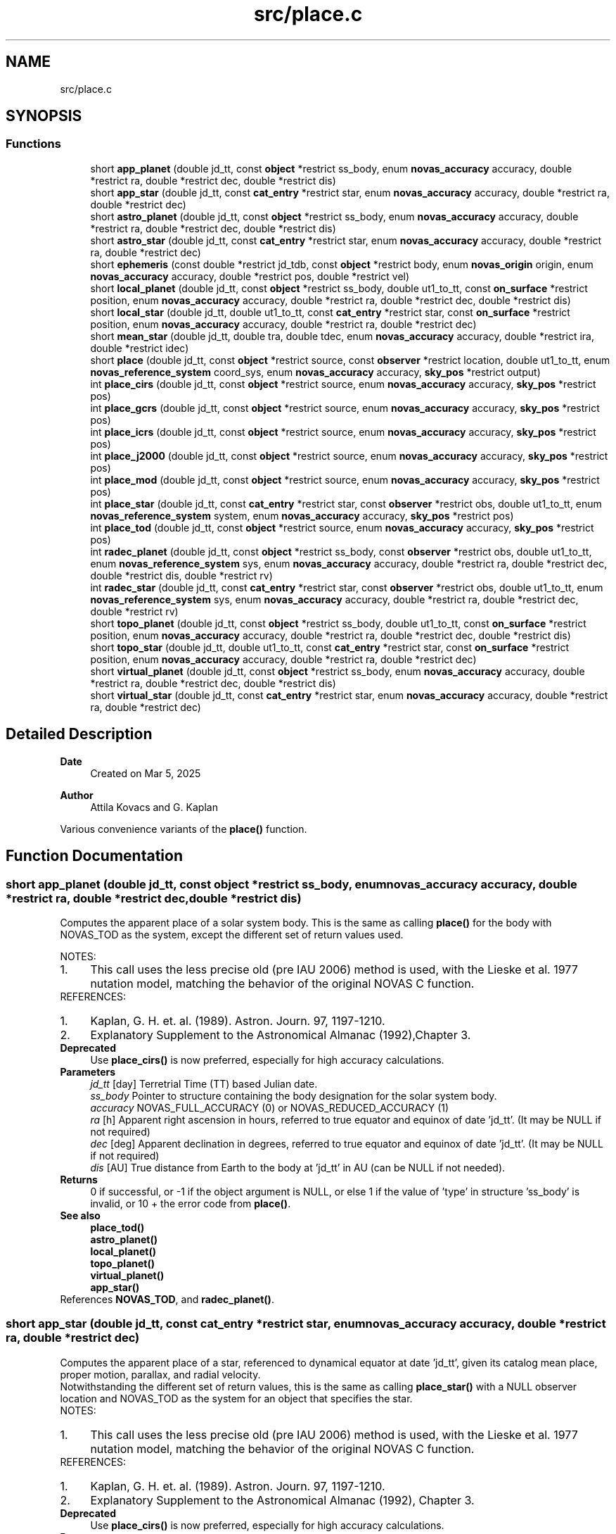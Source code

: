 .TH "src/place.c" 3 "Version v1.3" "SuperNOVAS" \" -*- nroff -*-
.ad l
.nh
.SH NAME
src/place.c
.SH SYNOPSIS
.br
.PP
.SS "Functions"

.in +1c
.ti -1c
.RI "short \fBapp_planet\fP (double jd_tt, const \fBobject\fP *restrict ss_body, enum \fBnovas_accuracy\fP accuracy, double *restrict ra, double *restrict dec, double *restrict dis)"
.br
.ti -1c
.RI "short \fBapp_star\fP (double jd_tt, const \fBcat_entry\fP *restrict star, enum \fBnovas_accuracy\fP accuracy, double *restrict ra, double *restrict dec)"
.br
.ti -1c
.RI "short \fBastro_planet\fP (double jd_tt, const \fBobject\fP *restrict ss_body, enum \fBnovas_accuracy\fP accuracy, double *restrict ra, double *restrict dec, double *restrict dis)"
.br
.ti -1c
.RI "short \fBastro_star\fP (double jd_tt, const \fBcat_entry\fP *restrict star, enum \fBnovas_accuracy\fP accuracy, double *restrict ra, double *restrict dec)"
.br
.ti -1c
.RI "short \fBephemeris\fP (const double *restrict jd_tdb, const \fBobject\fP *restrict body, enum \fBnovas_origin\fP origin, enum \fBnovas_accuracy\fP accuracy, double *restrict pos, double *restrict vel)"
.br
.ti -1c
.RI "short \fBlocal_planet\fP (double jd_tt, const \fBobject\fP *restrict ss_body, double ut1_to_tt, const \fBon_surface\fP *restrict position, enum \fBnovas_accuracy\fP accuracy, double *restrict ra, double *restrict dec, double *restrict dis)"
.br
.ti -1c
.RI "short \fBlocal_star\fP (double jd_tt, double ut1_to_tt, const \fBcat_entry\fP *restrict star, const \fBon_surface\fP *restrict position, enum \fBnovas_accuracy\fP accuracy, double *restrict ra, double *restrict dec)"
.br
.ti -1c
.RI "short \fBmean_star\fP (double jd_tt, double tra, double tdec, enum \fBnovas_accuracy\fP accuracy, double *restrict ira, double *restrict idec)"
.br
.ti -1c
.RI "short \fBplace\fP (double jd_tt, const \fBobject\fP *restrict source, const \fBobserver\fP *restrict location, double ut1_to_tt, enum \fBnovas_reference_system\fP coord_sys, enum \fBnovas_accuracy\fP accuracy, \fBsky_pos\fP *restrict output)"
.br
.ti -1c
.RI "int \fBplace_cirs\fP (double jd_tt, const \fBobject\fP *restrict source, enum \fBnovas_accuracy\fP accuracy, \fBsky_pos\fP *restrict pos)"
.br
.ti -1c
.RI "int \fBplace_gcrs\fP (double jd_tt, const \fBobject\fP *restrict source, enum \fBnovas_accuracy\fP accuracy, \fBsky_pos\fP *restrict pos)"
.br
.ti -1c
.RI "int \fBplace_icrs\fP (double jd_tt, const \fBobject\fP *restrict source, enum \fBnovas_accuracy\fP accuracy, \fBsky_pos\fP *restrict pos)"
.br
.ti -1c
.RI "int \fBplace_j2000\fP (double jd_tt, const \fBobject\fP *restrict source, enum \fBnovas_accuracy\fP accuracy, \fBsky_pos\fP *restrict pos)"
.br
.ti -1c
.RI "int \fBplace_mod\fP (double jd_tt, const \fBobject\fP *restrict source, enum \fBnovas_accuracy\fP accuracy, \fBsky_pos\fP *restrict pos)"
.br
.ti -1c
.RI "int \fBplace_star\fP (double jd_tt, const \fBcat_entry\fP *restrict star, const \fBobserver\fP *restrict obs, double ut1_to_tt, enum \fBnovas_reference_system\fP system, enum \fBnovas_accuracy\fP accuracy, \fBsky_pos\fP *restrict pos)"
.br
.ti -1c
.RI "int \fBplace_tod\fP (double jd_tt, const \fBobject\fP *restrict source, enum \fBnovas_accuracy\fP accuracy, \fBsky_pos\fP *restrict pos)"
.br
.ti -1c
.RI "int \fBradec_planet\fP (double jd_tt, const \fBobject\fP *restrict ss_body, const \fBobserver\fP *restrict obs, double ut1_to_tt, enum \fBnovas_reference_system\fP sys, enum \fBnovas_accuracy\fP accuracy, double *restrict ra, double *restrict dec, double *restrict dis, double *restrict rv)"
.br
.ti -1c
.RI "int \fBradec_star\fP (double jd_tt, const \fBcat_entry\fP *restrict star, const \fBobserver\fP *restrict obs, double ut1_to_tt, enum \fBnovas_reference_system\fP sys, enum \fBnovas_accuracy\fP accuracy, double *restrict ra, double *restrict dec, double *restrict rv)"
.br
.ti -1c
.RI "short \fBtopo_planet\fP (double jd_tt, const \fBobject\fP *restrict ss_body, double ut1_to_tt, const \fBon_surface\fP *restrict position, enum \fBnovas_accuracy\fP accuracy, double *restrict ra, double *restrict dec, double *restrict dis)"
.br
.ti -1c
.RI "short \fBtopo_star\fP (double jd_tt, double ut1_to_tt, const \fBcat_entry\fP *restrict star, const \fBon_surface\fP *restrict position, enum \fBnovas_accuracy\fP accuracy, double *restrict ra, double *restrict dec)"
.br
.ti -1c
.RI "short \fBvirtual_planet\fP (double jd_tt, const \fBobject\fP *restrict ss_body, enum \fBnovas_accuracy\fP accuracy, double *restrict ra, double *restrict dec, double *restrict dis)"
.br
.ti -1c
.RI "short \fBvirtual_star\fP (double jd_tt, const \fBcat_entry\fP *restrict star, enum \fBnovas_accuracy\fP accuracy, double *restrict ra, double *restrict dec)"
.br
.in -1c
.SH "Detailed Description"
.PP 

.PP
\fBDate\fP
.RS 4
Created on Mar 5, 2025 
.RE
.PP
\fBAuthor\fP
.RS 4
Attila Kovacs and G\&. Kaplan
.RE
.PP
Various convenience variants of the \fBplace()\fP function\&. 
.SH "Function Documentation"
.PP 
.SS "short app_planet (double jd_tt, const \fBobject\fP *restrict ss_body, enum \fBnovas_accuracy\fP accuracy, double *restrict ra, double *restrict dec, double *restrict dis)"
Computes the apparent place of a solar system body\&. This is the same as calling \fBplace()\fP for the body with NOVAS_TOD as the system, except the different set of return values used\&.
.PP
NOTES: 
.PD 0
.IP "1." 4
This call uses the less precise old (pre IAU 2006) method is used, with the Lieske et al\&. 1977 nutation model, matching the behavior of the original NOVAS C function\&. 
.PP
.PP
REFERENCES: 
.PD 0
.IP "1." 4
Kaplan, G\&. H\&. et\&. al\&. (1989)\&. Astron\&. Journ\&. 97, 1197-1210\&. 
.IP "2." 4
Explanatory Supplement to the Astronomical Almanac (1992),Chapter 3\&. 
.PP
.PP
\fBDeprecated\fP
.RS 4
Use \fBplace_cirs()\fP is now preferred, especially for high accuracy calculations\&.
.RE
.PP
.PP
\fBParameters\fP
.RS 4
\fIjd_tt\fP [day] Terretrial Time (TT) based Julian date\&. 
.br
\fIss_body\fP Pointer to structure containing the body designation for the solar system body\&. 
.br
\fIaccuracy\fP NOVAS_FULL_ACCURACY (0) or NOVAS_REDUCED_ACCURACY (1) 
.br
\fIra\fP [h] Apparent right ascension in hours, referred to true equator and equinox of date 'jd_tt'\&. (It may be NULL if not required) 
.br
\fIdec\fP [deg] Apparent declination in degrees, referred to true equator and equinox of date 'jd_tt'\&. (It may be NULL if not required) 
.br
\fIdis\fP [AU] True distance from Earth to the body at 'jd_tt' in AU (can be NULL if not needed)\&. 
.RE
.PP
\fBReturns\fP
.RS 4
0 if successful, or -1 if the object argument is NULL, or else 1 if the value of 'type' in structure 'ss_body' is invalid, or 10 + the error code from \fBplace()\fP\&.
.RE
.PP
\fBSee also\fP
.RS 4
\fBplace_tod()\fP 
.PP
\fBastro_planet()\fP 
.PP
\fBlocal_planet()\fP 
.PP
\fBtopo_planet()\fP 
.PP
\fBvirtual_planet()\fP 
.PP
\fBapp_star()\fP 
.RE
.PP

.PP
References \fBNOVAS_TOD\fP, and \fBradec_planet()\fP\&.
.SS "short app_star (double jd_tt, const \fBcat_entry\fP *restrict star, enum \fBnovas_accuracy\fP accuracy, double *restrict ra, double *restrict dec)"
Computes the apparent place of a star, referenced to dynamical equator at date 'jd_tt', given its catalog mean place, proper motion, parallax, and radial velocity\&.
.PP
Notwithstanding the different set of return values, this is the same as calling \fBplace_star()\fP with a NULL observer location and NOVAS_TOD as the system for an object that specifies the star\&.
.PP
NOTES: 
.PD 0
.IP "1." 4
This call uses the less precise old (pre IAU 2006) method is used, with the Lieske et al\&. 1977 nutation model, matching the behavior of the original NOVAS C function\&. 
.PP
.PP
REFERENCES: 
.PD 0
.IP "1." 4
Kaplan, G\&. H\&. et\&. al\&. (1989)\&. Astron\&. Journ\&. 97, 1197-1210\&. 
.IP "2." 4
Explanatory Supplement to the Astronomical Almanac (1992), Chapter 3\&. 
.PP
.PP
\fBDeprecated\fP
.RS 4
Use \fBplace_cirs()\fP is now preferred, especially for high accuracy calculations\&.
.RE
.PP
.PP
\fBParameters\fP
.RS 4
\fIjd_tt\fP [day] Terretrial Time (TT) based Julian date\&. 
.br
\fIstar\fP Pointer to catalog entry structure containing catalog data for the object in the ICRS\&. 
.br
\fIaccuracy\fP NOVAS_FULL_ACCURACY (0) or NOVAS_REDUCED_ACCURACY (1) 
.br
\fIra\fP [h] Apparent right ascension in hours, referred to true equator and equinox of date 'jd_tt' (it may be NULL if not required)\&. 
.br
\fIdec\fP [deg] Apparent declination in degrees, referred to true equator and equinox of date 'jd_tt' (it may be NULL if not required)\&. 
.RE
.PP
\fBReturns\fP
.RS 4
0 if successful, -1 if a required pointer argument is NULL, or else an the error from \fBmake_object()\fP, or 20 + the error from \fBplace()\fP\&.
.RE
.PP
\fBSee also\fP
.RS 4
\fBplace_tod()\fP 
.PP
\fBplace_star()\fP 
.PP
\fBastro_star()\fP 
.PP
\fBlocal_star()\fP 
.PP
\fBtopo_star()\fP 
.PP
\fBvirtual_star()\fP 
.PP
\fBapp_planet()\fP 
.RE
.PP

.PP
References \fBNOVAS_TOD\fP, and \fBradec_star()\fP\&.
.SS "short astro_planet (double jd_tt, const \fBobject\fP *restrict ss_body, enum \fBnovas_accuracy\fP accuracy, double *restrict ra, double *restrict dec, double *restrict dis)"
Computes the astrometric place of a solar system body, referenced to the ICRS without light deflection or aberration\&. This is the same as calling \fBplace_icrs()\fP for the body, except the different set of return values used\&.
.PP
REFERENCES: 
.PD 0
.IP "1." 4
Kaplan, G\&. H\&. et\&. al\&. (1989)\&. Astron\&. Journ\&. 97, 1197-1210\&. 
.IP "2." 4
Explanatory Supplement to the Astronomical Almanac (1992),Chapter 3\&. 
.PP
.PP
\fBParameters\fP
.RS 4
\fIjd_tt\fP [day] Terretrial Time (TT) based Julian date\&. 
.br
\fIss_body\fP Pointer to structure containing the body designation for the solar system body\&. 
.br
\fIaccuracy\fP NOVAS_FULL_ACCURACY (0) or NOVAS_REDUCED_ACCURACY (1) 
.br
\fIra\fP [h] Astrometric right ascension in hours, referred to the ICRS, without light deflection or aberration\&. (It may be NULL if not required) 
.br
\fIdec\fP [deg] Astrometric declination in degrees, referred to the ICRS, without light deflection or aberration\&. (It may be NULL if not required) 
.br
\fIdis\fP [AU] True distance from Earth to the body at 'jd_tt' in AU (can be NULL if not needed)\&. 
.RE
.PP
\fBReturns\fP
.RS 4
0 if successful, or -1 if the object is NULL, or else 1 if the value of 'type' in structure 'ss_body' is invalid, or 10 + the error code from \fBplace()\fP\&.
.RE
.PP
\fBSee also\fP
.RS 4
\fBplace_icrs()\fP 
.PP
\fBapp_planet()\fP 
.PP
\fBlocal_planet()\fP 
.PP
\fBtopo_planet()\fP 
.PP
\fBvirtual_planet()\fP 
.PP
\fBastro_star()\fP 
.RE
.PP

.PP
References \fBNOVAS_ICRS\fP, and \fBradec_planet()\fP\&.
.SS "short astro_star (double jd_tt, const \fBcat_entry\fP *restrict star, enum \fBnovas_accuracy\fP accuracy, double *restrict ra, double *restrict dec)"
Computes the astrometric place of a star, referred to the ICRS without light deflection or aberration, at date 'jd_tt', given its catalog mean place, proper motion, parallax, and radial velocity\&.
.PP
Notwithstanding the different set of return values, this is the same as calling \fBplace_star()\fP with a NULL observer location and NOVAS_ICRS as the system, or \fBplace_icrs()\fP for an object that specifies the star\&.
.PP
REFERENCES: 
.PD 0
.IP "1." 4
Kaplan, G\&. H\&. et\&. al\&. (1989)\&. Astron\&. Journ\&. 97, 1197-1210\&. 
.IP "2." 4
Explanatory Supplement to the Astronomical Almanac (1992), Chapter 3\&. 
.PP
.PP
\fBParameters\fP
.RS 4
\fIjd_tt\fP [day] Terrestrial Time (TT) based Julian date\&. 
.br
\fIstar\fP Pointer to catalog entry structure containing catalog data for the object in the ICRS\&. 
.br
\fIaccuracy\fP NOVAS_FULL_ACCURACY (0) or NOVAS_REDUCED_ACCURACY (1) 
.br
\fIra\fP [h] Astrometric right ascension in hours, referred to the ICRS, without light deflection or aberration\&. (It may be NULL if not required) 
.br
\fIdec\fP [deg] Astrometric declination in degrees, referred to the ICRS, without light deflection or aberration\&. (It may be NULL if not required) 
.RE
.PP
\fBReturns\fP
.RS 4
0 if successful, or -1 if a required pointer argument is NULL, or 20 + the error from \fBplace()\fP\&.
.RE
.PP
\fBSee also\fP
.RS 4
\fBplace_star()\fP 
.PP
\fBplace_icrs()\fP 
.PP
\fBapp_star()\fP 
.PP
\fBlocal_star()\fP 
.PP
\fBtopo_star()\fP 
.PP
\fBvirtual_star()\fP 
.PP
\fBastro_planet()\fP 
.RE
.PP

.PP
References \fBNOVAS_ICRS\fP, and \fBradec_star()\fP\&.
.SS "short ephemeris (const double *restrict jd_tdb, const \fBobject\fP *restrict body, enum \fBnovas_origin\fP origin, enum \fBnovas_accuracy\fP accuracy, double *restrict pos, double *restrict vel)"
Retrieves the position and velocity of a solar system body from a fundamental ephemeris\&.
.PP
It is recommended that the input structure 'cel_obj' be created using \fBmake_object()\fP
.PP
\fBParameters\fP
.RS 4
\fIjd_tdb\fP [day] Barycentric Dynamic Time (TDB) based Julian date 
.br
\fIbody\fP Pointer to structure containing the designation of the body of interest 
.br
\fIorigin\fP NOVAS_BARYCENTER (0) or NOVAS_HELIOCENTER (1) 
.br
\fIaccuracy\fP NOCAS_FULL_ACCURACY (0) or NOVAS_REDUCED_ACCURACY (1) 
.br
\fIpos\fP [AU] Pointer to structure containing the designation of the body of interest 
.br
\fIvel\fP [AU/day] Velocity vector of the body at 'jd_tdb'; equatorial rectangular coordinates in AU/day referred to the ICRS\&. 
.RE
.PP
\fBReturns\fP
.RS 4
0 if successful, -1 if the 'jd_tdb' or input object argument is NULL, or else 1 if 'origin' is invalid, 2 if \fCcel_obj->type\fP is invalid, 10 + the error code from \fBsolarsystem()\fP, or 20 + the error code from \fBreadeph()\fP\&.
.RE
.PP
\fBSee also\fP
.RS 4
\fBset_planet_provider()\fP 
.PP
\fBset_planet_provider_hp()\fP 
.PP
\fBset_ephem_provider()\fP 
.PP
\fBephem_open()\fP 
.PP
\fBmake_planet()\fP 
.PP
\fBmake_ephem_object()\fP 
.RE
.PP

.PP
References \fBephemeris()\fP, \fBget_ephem_provider()\fP, \fBmake_planet()\fP, \fBNOVAS_BARYCENTER\fP, \fBNOVAS_EPHEM_OBJECT\fP, \fBNOVAS_FULL_ACCURACY\fP, \fBNOVAS_HELIOCENTER\fP, \fBnovas_orbit_posvel()\fP, \fBNOVAS_ORBITAL_OBJECT\fP, \fBNOVAS_ORIGIN_TYPES\fP, \fBNOVAS_PLANET\fP, \fBNOVAS_SSB\fP, \fBNOVAS_SUN\fP, and \fBreadeph()\fP\&.
.SS "short local_planet (double jd_tt, const \fBobject\fP *restrict ss_body, double ut1_to_tt, const \fBon_surface\fP *restrict position, enum \fBnovas_accuracy\fP accuracy, double *restrict ra, double *restrict dec, double *restrict dis)"
Computes the local apparent place of a solar system body, in the GCRS\&. This is the same as calling \fBplace()\fP for the body for the same observer location and NOVAS_GCRS as the reference system, except the different set of return values used\&.
.PP
REFERENCES: 
.PD 0
.IP "1." 4
Kaplan, G\&. H\&. et\&. al\&. (1989)\&. Astron\&. Journ\&. 97, 1197-1210\&. 
.IP "2." 4
Explanatory Supplement to the Astronomical Almanac (1992),Chapter 3\&. 
.PP
.PP
\fBParameters\fP
.RS 4
\fIjd_tt\fP [day] Terrestrial Time (TT) based Julian date\&. 
.br
\fIss_body\fP Pointer to structure containing the body designation for the solar system body\&. 
.br
\fIut1_to_tt\fP [s] Difference TT-UT1 at 'jd_tt', in seconds of time\&. 
.br
\fIposition\fP Position of the observer 
.br
\fIaccuracy\fP NOVAS_FULL_ACCURACY (0) or NOVAS_REDUCED_ACCURACY (1) 
.br
\fIra\fP [h] Local right ascension in hours, referred to the GCRS (it may be NULL if not required)\&. 
.br
\fIdec\fP [deg] Local right ascension in hours, referred to the GCRS (it may be NULL if not required)\&. 
.br
\fIdis\fP [AU] True distance from Earth to the body at 'jd_tt' in AU (it may be NULL if not required)\&. 
.RE
.PP
\fBReturns\fP
.RS 4
0 if successful, or -1 if the object argument is NULL, or else 1 if the value of 'where' in structure 'location' is invalid, or 10 + the error code from \fBplace()\fP\&.
.RE
.PP
\fBSee also\fP
.RS 4
\fBastro_planet()\fP 
.PP
\fBtopo_planet()\fP 
.PP
\fBvirtual_planet()\fP 
.PP
\fBapp_star()\fP 
.PP
\fBget_ut1_to_tt()\fP 
.RE
.PP

.PP
References \fBmake_observer()\fP, \fBNOVAS_GCRS\fP, \fBNOVAS_OBSERVER_ON_EARTH\fP, and \fBradec_planet()\fP\&.
.SS "short local_star (double jd_tt, double ut1_to_tt, const \fBcat_entry\fP *restrict star, const \fBon_surface\fP *restrict position, enum \fBnovas_accuracy\fP accuracy, double *restrict ra, double *restrict dec)"
Computes the local apparent place of a star at date 'jd_tt', in the GCRS, given its catalog mean place, proper motion, parallax, and radial velocity\&.
.PP
Notwithstanding the different set of return values, this is the same as calling \fBplace_star()\fP with the same observer location NOVAS_GCRS for an object that specifies the star\&.
.PP
REFERENCES: 
.PD 0
.IP "1." 4
Kaplan, G\&. H\&. et\&. al\&. (1989)\&. Astron\&. Journ\&. 97, 1197-1210\&. 
.IP "2." 4
Explanatory Supplement to the Astronomical Almanac (1992), Chapter 3\&. 
.PP
.PP
\fBParameters\fP
.RS 4
\fIjd_tt\fP [day] Terrestrial Time (TT) based Julian date\&. 
.br
\fIut1_to_tt\fP [s] Difference TT-UT1 at 'jd_tt', in seconds of time\&. 
.br
\fIstar\fP Pointer to catalog entry structure containing catalog data for the object in the ICRS\&. 
.br
\fIposition\fP Position of the observer 
.br
\fIaccuracy\fP NOVAS_FULL_ACCURACY (0) or NOVAS_REDUCED_ACCURACY (1) 
.br
\fIra\fP [h] Local right ascension in hours, referred to the GCRS (it may be NULL if not required)\&. 
.br
\fIdec\fP [deg] Local right ascension in hours, referred to the GCRS (it may be NULL if not required)\&. 
.RE
.PP
\fBReturns\fP
.RS 4
0 if successful, or -1 if any of the required pointer arguments is NULL, or else 20 + the error from \fBplace()\fP\&.
.RE
.PP
\fBSee also\fP
.RS 4
\fBplace_star()\fP 
.PP
\fBapp_star()\fP 
.PP
\fBastro_star()\fP 
.PP
\fBtopo_star()\fP 
.PP
\fBvirtual_star()\fP 
.PP
\fBastro_planet()\fP 
.PP
\fBget_ut1_to_tt()\fP 
.RE
.PP

.PP
References \fBmake_observer()\fP, \fBNOVAS_GCRS\fP, \fBNOVAS_OBSERVER_ON_EARTH\fP, and \fBradec_star()\fP\&.
.SS "short mean_star (double jd_tt, double tra, double tdec, enum \fBnovas_accuracy\fP accuracy, double *restrict ira, double *restrict idec)"
Computes the ICRS position of a star, given its True of Date (TOD) apparent place at date 'jd_tt'\&. Proper motion, parallax and radial velocity are assumed to be zero\&.
.PP
REFERENCES: 
.PD 0
.IP "1." 4
Kaplan, G\&. H\&. et\&. al\&. (1989)\&. Astron\&. Journ\&. 97, 1197-1210\&. 
.IP "2." 4
Explanatory Supplement to the Astronomical Almanac (1992),Chapter 3\&. 
.PP
.PP
\fBParameters\fP
.RS 4
\fIjd_tt\fP [day] Terrestrial Time (TT) based Julian date\&. 
.br
\fItra\fP [h] Apparent (TOD) right ascension in hours, referred to true equator and equinox of date\&. 
.br
\fItdec\fP [deg] Apparent (TOD) declination in degrees, referred to true equator and equinox of date\&. 
.br
\fIaccuracy\fP NOVAS_FULL_ACCURACY (0) or NOVAS_REDUCED_ACCURACY (1) 
.br
\fIira\fP [h] ICRS right ascension in hours, or NAN when returning with an error code\&. 
.br
\fIidec\fP [deg] ICRS declination in degrees, or NAN when returning with an error code\&. 
.RE
.PP
\fBReturns\fP
.RS 4
0 if successful; -1 if the supplied output pointers are NULL, 1 if the iterative process did not converge after 30 iterations, or an error from \fBvector2radec()\fP, or else > 10 + an error from \fBapp_star()\fP\&.
.RE
.PP
\fBSee also\fP
.RS 4
\fBmake_cat_entry()\fP 
.PP
\fBproper_motion()\fP 
.PP
\fBprecession()\fP 
.RE
.PP

.PP
References \fBapp_star()\fP, \fBCAT_ENTRY_INIT\fP, \fBcat_entry::dec\fP, \fBnovas_inv_max_iter\fP, \fBprecession()\fP, \fBcat_entry::ra\fP, \fBstarvectors()\fP, and \fBvector2radec()\fP\&.
.SS "short place (double jd_tt, const \fBobject\fP *restrict source, const \fBobserver\fP *restrict location, double ut1_to_tt, enum \fBnovas_reference_system\fP coord_sys, enum \fBnovas_accuracy\fP accuracy, \fBsky_pos\fP *restrict output)"
Computes the apparent direction of a celestial object at a specified time and in a specified coordinate system and a specific near-Earth origin\&.
.PP
While \fCcoord_sys\fP defines the celestial pole (i\&.e\&. equator) orientation of the coordinate system, \fClocation->where\fP sets the origin of the reference place relative to which positions and velocities are reported\&.
.PP
For all but ICRS coordinate outputs, the calculated positions and velocities include aberration corrections for the moving frame of the observer as well as gravitational deflection due to the Sun and Earth and other major gravitating bodies in the Solar system, provided planet positions are available via a novas_planet_provider function\&.
.PP
In case of a dynamical equatorial system (such as CIRS or TOD) and an Earth-based observer, the polar wobble parameters set via a prior call to \fBcel_pole()\fP together with he ut1_to_tt argument decide whether the resulting 'topocentric' output frame is Pseudo Earth Fixed (PEF; if \fBcel_pole()\fP was not set and DUT1 is 0) or ITRS (actual rotating Earth; if \fBcel_pole()\fP was set and ut1_to_tt includes the DUT1 component)\&.
.PP
NOTES: 
.PD 0
.IP "1." 4
This version fixes a NOVAS C 3\&.1 issue that velocities and solar-system distances were not antedated for light-travel time\&. 
.IP "2." 4
In a departure from the original NOVAS C, the radial velocity for major planets (and Sun and Moon) includes gravitational redshift corrections for light originating at the surface, assuming it's observed from near Earth or else from a large distance away\&. 
.IP "3." 4
If \fCsys\fP is \fCNOVAS_TOD\fP (true equator and equinox of date), the less precise old (pre IAU 2006) method is used, with the Lieske et al\&. 1977 nutation model, matching the behavior of the original NOVAS C \fBplace()\fP for that system\&. To obtain more precise TOD coordinates, set \fCsys\fP to \fCNOVAS_CIRS\fP here, and follow with \fBcirs_to_tod()\fP after\&. 
.IP "4." 4
As of SuperNOVAS v1\&.3, the returned radial velocity component is a proper observer-based spectroscopic measure\&. In prior releases, and in NOVAS C 3\&.1, this was inconsistent, with pseudo LSR-based measures being returned for catalog sources\&. 
.PP
.PP
REFERENCES: 
.PD 0
.IP "1." 4
Kaplan, G\&. H\&. et\&. al\&. (1989)\&. Astron\&. Journ\&. 97, 1197-1210\&. 
.IP "2." 4
Klioner, S\&. (2003), Astronomical Journal 125, 1580-1597\&. 
.PP
.PP
\fBParameters\fP
.RS 4
\fIjd_tt\fP [day] Terrestrial Time (TT) based Julian date\&. 
.br
\fIsource\fP Pointer to a celestrial object data structure\&. Catalog objects musy have ICRS coordinates\&. You can use \fC\fBtransform_cat()\fP\fP to convert other catalog systems to ICRS as necessary\&. 
.br
\fIlocation\fP The observer location, relative to which the output positions and velocities are to be calculated 
.br
\fIut1_to_tt\fP [s] TT - UT1 time difference\&. Used only when 'location->where' is NOVAS_OBSERVER_ON_EARTH (1) or NOVAS_OBSERVER_IN_EARTH_ORBIT (2)\&. 
.br
\fIcoord_sys\fP The coordinate system that defines the orientation of the celestial pole\&. If it is NOVAS_ICRS (3), a geometric position and radial velocity is returned\&. For all other systems, the returned position is the apparent position including aberration and gravitational deflection corrections, and the radial velocity is in the direction the eflected light was emitted from the source\&. 
.br
\fIaccuracy\fP NOVAS_FULL_ACCURACY (0) or NOVAS_REDUCED_ACCURACY (1) 
.br
\fIoutput\fP Data structure to populate with the result\&. 
.RE
.PP
\fBReturns\fP
.RS 4
0 if successful,
.br
 1 if 'coord_sys' is invalid,
.br
 2 if 'accuracy' is invalid,
.br
 3 if the observer is at or very near (within ~1\&.5m of) the observed location,
.br
 10--40: error is 10 + the error \fBephemeris()\fP,
.br
 40--50: error is 40 + the error from \fBgeo_posvel()\fP,
.br
 50--70: error is 50 + error from \fBlight_time2()\fP,
.br
 70--80: error is 70 + error from \fBgrav_def()\fP,
.br
 80--90: error is 80 + error from \fBcio_location()\fP,
.br
 90--100: error is 90 + error from \fBcio_basis()\fP\&.
.RE
.PP
\fBSee also\fP
.RS 4
\fBnovas_geom_posvel()\fP 
.PP
\fBnovas_sky_pos()\fP 
.PP
\fBplace_star()\fP 
.PP
\fBplace_icrs()\fP 
.PP
\fBplace_gcrs()\fP 
.PP
\fBplace_cirs()\fP 
.PP
\fBradec_star()\fP 
.PP
\fBradec_planet()\fP 
.PP
\fBcel_pole()\fP 
.PP
\fBget_ut1_to_tt()\fP 
.RE
.PP

.PP
References \fBaberration()\fP, \fBbary2obs()\fP, \fBd_light()\fP, \fBephemeris()\fP, \fBgcrs_to_cirs()\fP, \fBgcrs_to_j2000()\fP, \fBgcrs_to_mod()\fP, \fBgcrs_to_tod()\fP, \fBgrav_bodies_full_accuracy\fP, \fBgrav_bodies_reduced_accuracy\fP, \fBgrav_planets()\fP, \fBlight_time2()\fP, \fBmake_observer_at_geocenter()\fP, \fBNOVAS_BARYCENTER\fP, \fBNOVAS_CATALOG_OBJECT\fP, \fBNOVAS_CIRS\fP, \fBNOVAS_EARTH_INIT\fP, \fBNOVAS_FULL_ACCURACY\fP, \fBNOVAS_ICRS\fP, \fBNOVAS_J2000\fP, \fBNOVAS_MOD\fP, \fBNOVAS_REDUCED_ACCURACY\fP, \fBNOVAS_REFERENCE_SYSTEMS\fP, \fBNOVAS_SUN_INIT\fP, \fBNOVAS_TOD\fP, \fBnovas_vlen()\fP, \fBobs_planets()\fP, \fBobs_posvel()\fP, \fBproper_motion()\fP, \fBrad_vel2()\fP, \fBstarvectors()\fP, \fBtt2tdb()\fP, and \fBvector2radec()\fP\&.
.SS "int place_cirs (double jd_tt, const \fBobject\fP *restrict source, enum \fBnovas_accuracy\fP accuracy, \fBsky_pos\fP *restrict pos)"
Computes the Celestial Intermediate Reference System (CIRS) dynamical position position of a source as 'seen' from the geocenter at the given time of observation\&. See \fC\fBplace()\fP\fP for more information\&.
.PP
\fBParameters\fP
.RS 4
\fIjd_tt\fP [day] Terrestrial Time (TT) based Julian date of observation\&. 
.br
\fIsource\fP Catalog source or solar_system body\&. 
.br
\fIaccuracy\fP NOVAS_FULL_ACCURACY (0) or NOVAS_REDUCED_ACCURACY (1) 
.br
\fIpos\fP Structure to populate with the calculated CIRS position data 
.RE
.PP
\fBReturns\fP
.RS 4
0 if successful, or -1 if any of the input pointer arguments is NULL, or else an error from \fBplace()\fP\&.
.RE
.PP
\fBSee also\fP
.RS 4
\fBplace_tod()\fP 
.PP
\fBplace_gcrs()\fP
.RE
.PP
\fBSince\fP
.RS 4
1\&.0 
.RE
.PP
\fBAuthor\fP
.RS 4
Attila Kovacs 
.RE
.PP

.PP
References \fBNOVAS_CIRS\fP, and \fBplace()\fP\&.
.SS "int place_gcrs (double jd_tt, const \fBobject\fP *restrict source, enum \fBnovas_accuracy\fP accuracy, \fBsky_pos\fP *restrict pos)"
Computes the Geocentric Celestial Reference System (GCRS) position of a source (as 'seen' from the geocenter) at the given time of observation\&. Unlike \fC\fBplace_icrs()\fP\fP, this includes aberration for the moving frame of the geocenter as well as gravitational deflections calculated for a virtual observer located at the geocenter\&. See \fC\fBplace()\fP\fP for more information\&.
.PP
\fBParameters\fP
.RS 4
\fIjd_tt\fP [day] Terrestrial Time (TT) based Julian date of observation\&. 
.br
\fIsource\fP Catalog source or solar_system body\&. 
.br
\fIaccuracy\fP NOVAS_FULL_ACCURACY (0) or NOVAS_REDUCED_ACCURACY (1) 
.br
\fIpos\fP Structure to populate with the calculated GCRS position data 
.RE
.PP
\fBReturns\fP
.RS 4
0 if successful, or -1 if any of the input pointer arguments is NULL, or else an error from \fBplace()\fP\&.
.RE
.PP
\fBSee also\fP
.RS 4
\fBplace_icrs()\fP 
.PP
\fBplace_cirs()\fP 
.PP
\fBplace_tod()\fP 
.PP
\fBvirtual_star()\fP 
.PP
\fBvirtual_planet()\fP
.RE
.PP
\fBSince\fP
.RS 4
1\&.0 
.RE
.PP
\fBAuthor\fP
.RS 4
Attila Kovacs 
.RE
.PP

.PP
References \fBNOVAS_GCRS\fP, and \fBplace()\fP\&.
.SS "int place_icrs (double jd_tt, const \fBobject\fP *restrict source, enum \fBnovas_accuracy\fP accuracy, \fBsky_pos\fP *restrict pos)"
Computes the International Celestial Reference System (ICRS) position of a source\&. (from the geocenter)\&. Unlike \fC\fBplace_gcrs()\fP\fP, this version does not include aberration or gravitational deflection corrections\&.
.PP
\fBParameters\fP
.RS 4
\fIjd_tt\fP [day] Terrestrial Time (TT) based Julian date of observation\&. 
.br
\fIsource\fP Catalog source or solar_system body\&. 
.br
\fIaccuracy\fP NOVAS_FULL_ACCURACY (0) or NOVAS_REDUCED_ACCURACY (1) 
.br
\fIpos\fP Structure to populate with the calculated geocentric ICRS position data (Unlike \fBplace_gcrs()\fP, the calculated coordinates do not account for aberration or gravitational deflection)\&. 
.RE
.PP
\fBReturns\fP
.RS 4
0 if successful, or -1 if any of the input pointer arguments is NULL, or else an error from \fBplace()\fP\&.
.RE
.PP
\fBSee also\fP
.RS 4
\fBplace_gcrs()\fP 
.PP
\fBplace_cirs()\fP 
.PP
\fBplace_tod()\fP 
.PP
\fBmean_star()\fP
.RE
.PP
\fBSince\fP
.RS 4
1\&.0 
.RE
.PP
\fBAuthor\fP
.RS 4
Attila Kovacs 
.RE
.PP

.PP
References \fBNOVAS_ICRS\fP, and \fBplace()\fP\&.
.SS "int place_j2000 (double jd_tt, const \fBobject\fP *restrict source, enum \fBnovas_accuracy\fP accuracy, \fBsky_pos\fP *restrict pos)"
Computes the J2000 dynamical position position of a source as 'seen' from the geocenter at the given time of observation\&. See \fC\fBplace()\fP\fP for more information\&.
.PP
\fBParameters\fP
.RS 4
\fIjd_tt\fP [day] Terrestrial Time (TT) based Julian date of observation\&. 
.br
\fIsource\fP Catalog source or solar_system body\&. 
.br
\fIaccuracy\fP NOVAS_FULL_ACCURACY (0) or NOVAS_REDUCED_ACCURACY (1) 
.br
\fIpos\fP Structure to populate with the calculated CIRS position data 
.RE
.PP
\fBReturns\fP
.RS 4
0 if successful, or -1 if any of the input pointer arguments is NULL, or else an error from \fBplace()\fP\&.
.RE
.PP
\fBSee also\fP
.RS 4
\fBplace_cirs()\fP 
.PP
\fBplace_gcrs()\fP 
.PP
\fBapp_star()\fP 
.PP
\fBapp_planet()\fP
.RE
.PP
\fBSince\fP
.RS 4
1\&.1 
.RE
.PP
\fBAuthor\fP
.RS 4
Attila Kovacs 
.RE
.PP

.PP
References \fBNOVAS_J2000\fP, and \fBplace()\fP\&.
.SS "int place_mod (double jd_tt, const \fBobject\fP *restrict source, enum \fBnovas_accuracy\fP accuracy, \fBsky_pos\fP *restrict pos)"
Computes the Mean of Date (MOD) dynamical position position of a source as 'seen' from the geocenter at the given time of observation\&. See \fC\fBplace()\fP\fP for more information\&.
.PP
\fBParameters\fP
.RS 4
\fIjd_tt\fP [day] Terrestrial Time (TT) based Julian date of observation\&. 
.br
\fIsource\fP Catalog source or solar_system body\&. 
.br
\fIaccuracy\fP NOVAS_FULL_ACCURACY (0) or NOVAS_REDUCED_ACCURACY (1) 
.br
\fIpos\fP Structure to populate with the calculated CIRS position data 
.RE
.PP
\fBReturns\fP
.RS 4
0 if successful, or -1 if any of the input pointer arguments is NULL, or else an error from \fBplace()\fP\&.
.RE
.PP
\fBSee also\fP
.RS 4
\fBplace_cirs()\fP 
.PP
\fBplace_gcrs()\fP 
.PP
\fBapp_star()\fP 
.PP
\fBapp_planet()\fP
.RE
.PP
\fBSince\fP
.RS 4
1\&.1 
.RE
.PP
\fBAuthor\fP
.RS 4
Attila Kovacs 
.RE
.PP

.PP
References \fBNOVAS_MOD\fP, and \fBplace()\fP\&.
.SS "int place_star (double jd_tt, const \fBcat_entry\fP *restrict star, const \fBobserver\fP *restrict obs, double ut1_to_tt, enum \fBnovas_reference_system\fP system, enum \fBnovas_accuracy\fP accuracy, \fBsky_pos\fP *restrict pos)"
Computes the apparent place of a star, referenced to dynamical equator at date 'jd_tt', given its catalog mean place, proper motion, parallax, and radial velocity\&. See \fC\fBplace()\fP\fP for more information\&.
.PP
REFERENCES: 
.PD 0
.IP "1." 4
Kaplan, G\&. H\&. et\&. al\&. (1989)\&. Astron\&. Journ\&. 97, 1197-1210\&. 
.IP "2." 4
Explanatory Supplement to the Astronomical Almanac (1992),Chapter 3\&. 
.PP
.PP
\fBParameters\fP
.RS 4
\fIjd_tt\fP [day] Terrestrial Time (TT) based Julian date\&. 
.br
\fIstar\fP Pointer to catalog entry structure containing catalog data for the object in the ICRS\&. 
.br
\fIobs\fP Observer location (NULL defaults to geocentric) 
.br
\fIut1_to_tt\fP [s] Difference TT-UT1 at 'jd_tt', in seconds of time\&. 
.br
\fIsystem\fP The type of coordinate reference system in which coordinates are to be returned\&. 
.br
\fIaccuracy\fP NOVAS_FULL_ACCURACY (0) or NOVAS_REDUCED_ACCURACY (1) 
.br
\fIpos\fP The position and radial velocity of of the catalog source in the specified coordinate system and relative to the specified observer location (if applicable) 
.RE
.PP
\fBReturns\fP
.RS 4
0 if successful, or -1 if one of the required arguments is NULL, or else 1 if the observer location is invalid, or an error code from \fBplace()\fP\&.
.RE
.PP
\fBSee also\fP
.RS 4
\fBget_ut1_to_tt()\fP
.RE
.PP
\fBAuthor\fP
.RS 4
Attila Kovacs 
.RE
.PP
\fBSince\fP
.RS 4
1\&.0 
.RE
.PP

.PP
References \fBNOVAS_CATALOG_OBJECT\fP, \fBplace()\fP, \fBobject::star\fP, and \fBobject::type\fP\&.
.SS "int place_tod (double jd_tt, const \fBobject\fP *restrict source, enum \fBnovas_accuracy\fP accuracy, \fBsky_pos\fP *restrict pos)"
Computes the True of Date (TOD) dynamical position position of a source as 'seen' from the geocenter at the given time of observation\&. See \fC\fBplace()\fP\fP for more information\&.
.PP
\fBParameters\fP
.RS 4
\fIjd_tt\fP [day] Terrestrial Time (TT) based Julian date of observation\&. 
.br
\fIsource\fP Catalog source or solar_system body\&. 
.br
\fIaccuracy\fP NOVAS_FULL_ACCURACY (0) or NOVAS_REDUCED_ACCURACY (1) 
.br
\fIpos\fP Structure to populate with the calculated CIRS position data 
.RE
.PP
\fBReturns\fP
.RS 4
0 if successful, or -1 if any of the input pointer arguments is NULL, or else an error from \fBplace()\fP\&.
.RE
.PP
\fBSee also\fP
.RS 4
\fBplace_cirs()\fP 
.PP
\fBplace_gcrs()\fP 
.PP
\fBapp_star()\fP 
.PP
\fBapp_planet()\fP
.RE
.PP
\fBSince\fP
.RS 4
1\&.0 
.RE
.PP
\fBAuthor\fP
.RS 4
Attila Kovacs 
.RE
.PP

.PP
References \fBNOVAS_TOD\fP, and \fBplace()\fP\&.
.SS "int radec_planet (double jd_tt, const \fBobject\fP *restrict ss_body, const \fBobserver\fP *restrict obs, double ut1_to_tt, enum \fBnovas_reference_system\fP sys, enum \fBnovas_accuracy\fP accuracy, double *restrict ra, double *restrict dec, double *restrict dis, double *restrict rv)"
Computes the place of a solar system body at the specified time for an observer in the specified coordinate system\&. This is the same as calling \fBplace()\fP with the same arguments, except the different set of return values used\&.
.PP
REFERENCES: 
.PD 0
.IP "1." 4
Kaplan, G\&. H\&. et\&. al\&. (1989)\&. Astron\&. Journ\&. 97, 1197-1210\&. 
.IP "2." 4
Explanatory Supplement to the Astronomical Almanac (1992),Chapter 3\&. 
.PP
.PP
\fBParameters\fP
.RS 4
\fIjd_tt\fP [day] Terretrial Time (TT) based Julian date\&. 
.br
\fIss_body\fP Pointer to structure containing the body designation for the solar system body\&. 
.br
\fIobs\fP Observer location\&. It may be NULL if not relevant\&. 
.br
\fIut1_to_tt\fP [s] Difference TT-UT1 at 'jd_tt', in seconds of time\&. 
.br
\fIsys\fP Coordinate reference system in which to produce output values
.br
\fIaccuracy\fP NOVAS_FULL_ACCURACY (0) or NOVAS_REDUCED_ACCURACY (1) 
.br
\fIra\fP [h] Topocentric apparent right ascension in hours, referred to the true equator and equinox of date, or NAN when returning with an error code\&. (It may be NULL if not required) 
.br
\fIdec\fP [deg] Topocentric apparent declination in degrees referred to the true equator and equinox of date, or NAN when returning with an error code\&. (It may be NULL if not required) 
.br
\fIdis\fP [AU] True distance from Earth to the body at 'jd_tt' in AU, or NAN when returning with an error code\&. (It may be NULL if not needed)\&. 
.br
\fIrv\fP [AU/day] radial velocity relative ot observer, or NAN when returning with an error code\&. (It may be NULL if not required) 
.RE
.PP
\fBReturns\fP
.RS 4
0 if successful, or -1 if the object argument is NULL or if the value of 'where' in structure 'location' is invalid, or 10 + the error code from \fBplace()\fP\&.
.RE
.PP
\fBSee also\fP
.RS 4
\fBradec_star()\fP
.RE
.PP
\fBSince\fP
.RS 4
1\&.0 
.RE
.PP
\fBAuthor\fP
.RS 4
Attila Kovacs 
.RE
.PP

.PP
References \fBsky_pos::dec\fP, \fBsky_pos::dis\fP, \fBNOVAS_EPHEM_OBJECT\fP, \fBNOVAS_ORBITAL_OBJECT\fP, \fBNOVAS_PLANET\fP, \fBplace()\fP, \fBsky_pos::ra\fP, \fBsky_pos::rv\fP, and \fBSKY_POS_INIT\fP\&.
.SS "int radec_star (double jd_tt, const \fBcat_entry\fP *restrict star, const \fBobserver\fP *restrict obs, double ut1_to_tt, enum \fBnovas_reference_system\fP sys, enum \fBnovas_accuracy\fP accuracy, double *restrict ra, double *restrict dec, double *restrict rv)"
Computes the place of a star at date 'jd_tt', for an observer in the specified coordinate system, given the star's ICRS catalog place, proper motion, parallax, and radial velocity\&.
.PP
Notwithstanding the different set of return values, this is the same as calling \fBplace_star()\fP with the same arguments\&.
.PP
REFERENCES: 
.PD 0
.IP "1." 4
Kaplan, G\&. H\&. et\&. al\&. (1989)\&. Astron\&. Journ\&. 97, 1197-1210\&. 
.IP "2." 4
Explanatory Supplement to the Astronomical Almanac (1992), Chapter 3\&. 
.PP
.PP
\fBParameters\fP
.RS 4
\fIjd_tt\fP [day] Terrestrial Time (TT) based Julian date\&. 
.br
\fIstar\fP Pointer to catalog entry structure containing catalog data for the object in the ICRS\&. 
.br
\fIobs\fP Observer location\&. It may be NULL if not relevant\&. 
.br
\fIut1_to_tt\fP [s] Difference TT-UT1 at 'jd_tt', in seconds of time\&. 
.br
\fIsys\fP Coordinate reference system in which to produce output values 
.br
\fIaccuracy\fP NOVAS_FULL_ACCURACY (0) or NOVAS_REDUCED_ACCURACY (1) 
.br
\fIra\fP [h] Topocentric right ascension in hours, referred to true equator and equinox of date 'jd_tt' or NAN when returning with an error code\&. (It may be NULL if not required) 
.br
\fIdec\fP [deg] Topocentric declination in degrees, referred to true equator and equinox of date 'jd_tt' or NAN when returning with an error code\&. (It may be NULL if not required) 
.br
\fIrv\fP [AU/day] radial velocity relative ot observer, or NAN when returning with an error code\&. (It may be NULL if not required) 
.RE
.PP
\fBReturns\fP
.RS 4
0 if successful, -1 if a required pointer argument is NULL, or else 20 + the error code from \fBplace_star()\fP\&.
.RE
.PP
\fBSee also\fP
.RS 4
\fBradec_planet()\fP
.RE
.PP
\fBSince\fP
.RS 4
1\&.0 
.RE
.PP
\fBAuthor\fP
.RS 4
Attila Kovacs 
.RE
.PP

.PP
References \fBsky_pos::dec\fP, \fBplace_star()\fP, \fBsky_pos::ra\fP, \fBsky_pos::rv\fP, and \fBSKY_POS_INIT\fP\&.
.SS "short topo_planet (double jd_tt, const \fBobject\fP *restrict ss_body, double ut1_to_tt, const \fBon_surface\fP *restrict position, enum \fBnovas_accuracy\fP accuracy, double *restrict ra, double *restrict dec, double *restrict dis)"
Computes the topocentric apparent place of a solar system body at the specified time\&. This is the same as calling \fBplace()\fP for the body for the same observer location and NOVAS_TOD as the reference system, except the different set of return values used\&.
.PP
NOTES: 
.PD 0
.IP "1." 4
This call uses the less precise old (pre IAU 2006) method is used, with the Lieske et al\&. 1977 nutation model, matching the behavior of the original NOVAS C function\&. 
.PP
.PP
REFERENCES: 
.PD 0
.IP "1." 4
Kaplan, G\&. H\&. et\&. al\&. (1989)\&. Astron\&. Journ\&. 97, 1197-1210\&. 
.IP "2." 4
Explanatory Supplement to the Astronomical Almanac (1992),Chapter 3\&. 
.PP
.PP
\fBDeprecated\fP
.RS 4
Using \fBplace()\fP with system NOVAS_CIRS is now preferred for topocentric calculations, especially when high precision is required\&. However, you will have to follow the IAU 2000 method consistently to produce equivalent calculations throughout\&.
.RE
.PP
.PP
\fBParameters\fP
.RS 4
\fIjd_tt\fP [day] Terretrial Time (TT) based Julian date\&. 
.br
\fIss_body\fP Pointer to structure containing the body designation for the solar system body\&. 
.br
\fIut1_to_tt\fP [s] Difference TT-UT1 at 'jd_tt', in seconds of time\&. 
.br
\fIposition\fP Position of the observer 
.br
\fIaccuracy\fP NOVAS_FULL_ACCURACY (0) or NOVAS_REDUCED_ACCURACY (1) 
.br
\fIra\fP [h] Topocentric apparent right ascension in hours, referred to the true equator and equinox of date\&. (It may be NULL if not required) 
.br
\fIdec\fP [deg] Topocentric apparent declination in degrees referred to the true equator and equinox of date\&. (It may be NULL if not required) 
.br
\fIdis\fP [AU] True distance from Earth to the body at 'jd_tt' in AU (may be NULL if not needed)\&. 
.RE
.PP
\fBReturns\fP
.RS 4
0 if successful, or -1 if the object argument is NULL, or else 1 if the value of 'where' in structure 'location' is invalid, or 10 + the error code from \fBplace()\fP\&.
.RE
.PP
\fBSee also\fP
.RS 4
\fBapp_planet()\fP 
.PP
\fBlocal_planet()\fP 
.PP
\fBtopo_planet()\fP 
.PP
\fBvirtual_planet()\fP 
.PP
\fBastro_star()\fP 
.PP
\fBget_ut1_to_tt()\fP 
.RE
.PP

.PP
References \fBmake_observer()\fP, \fBNOVAS_OBSERVER_ON_EARTH\fP, \fBNOVAS_TOD\fP, and \fBradec_planet()\fP\&.
.SS "short topo_star (double jd_tt, double ut1_to_tt, const \fBcat_entry\fP *restrict star, const \fBon_surface\fP *restrict position, enum \fBnovas_accuracy\fP accuracy, double *restrict ra, double *restrict dec)"
Computes the topocentric (True of Date; TOD) apparent place of a star at date 'jd_tt', given its ICRS catalog place, proper motion, parallax, and radial velocity\&.
.PP
Notwithstanding the different set of return values, this is the same as calling \fBplace_star()\fP with the same observer location and NOVAS_TOD for an object that specifies the star\&.
.PP
NOTES: 
.PD 0
.IP "1." 4
This call uses the less precise old (pre IAU 2006) method is used, with the Lieske et al\&. 1977 nutation model, matching the behavior of the original NOVAS C function\&. 
.PP
.PP
REFERENCES: 
.PD 0
.IP "1." 4
Kaplan, G\&. H\&. et\&. al\&. (1989)\&. Astron\&. Journ\&. 97, 1197-1210\&. 
.IP "2." 4
Explanatory Supplement to the Astronomical Almanac (1992), Chapter 3\&. 
.PP
.PP
\fBDeprecated\fP
.RS 4
Using \fBplace()\fP with system NOVAS_CIRS is now preferred for topocentric calculations, especially when high precision is required\&. However, you will have to follow the IAU 2000 method consistently to produce equivalent calculations throughout\&.
.RE
.PP
.PP
\fBParameters\fP
.RS 4
\fIjd_tt\fP [day] Terrestrial Time (TT) based Julian date\&. 
.br
\fIut1_to_tt\fP [s] Difference TT-UT1 at 'jd_tt', in seconds of time\&. 
.br
\fIstar\fP Pointer to catalog entry structure containing catalog data for the object in the ICRS\&. 
.br
\fIposition\fP Position of the observer 
.br
\fIaccuracy\fP NOVAS_FULL_ACCURACY (0) or NOVAS_REDUCED_ACCURACY (1) 
.br
\fIra\fP [h] Topocentric right ascension in hours, referred to true equator and equinox of date 'jd_tt'\&. (It may be NULL if not required) 
.br
\fIdec\fP [deg] Topocentric declination in degrees, referred to true equator and equinox of date 'jd_tt'\&. (It may be NULL if not required) 
.RE
.PP
\fBReturns\fP
.RS 4
0 if successful, -1 if a required pointer argument is NULL, or else 20 + the error code from \fBplace_star()\fP\&.
.RE
.PP
\fBSee also\fP
.RS 4
\fBplace_star()\fP 
.PP
\fBapp_star()\fP 
.PP
\fBlocal_star()\fP 
.PP
\fBtopo_star()\fP 
.PP
\fBvirtual_star()\fP 
.PP
\fBastro_planet()\fP 
.PP
\fBget_ut1_to_tt()\fP 
.RE
.PP

.PP
References \fBmake_observer()\fP, \fBNOVAS_OBSERVER_ON_EARTH\fP, \fBNOVAS_TOD\fP, and \fBradec_star()\fP\&.
.SS "short virtual_planet (double jd_tt, const \fBobject\fP *restrict ss_body, enum \fBnovas_accuracy\fP accuracy, double *restrict ra, double *restrict dec, double *restrict dis)"
Computes the virtual place of a solar system body, referenced to the GCRS\&. This is the same as calling \fBplace_gcrs()\fP for the body, except the different set of return values used\&.
.PP
REFERENCES: 
.PD 0
.IP "1." 4
Kaplan, G\&. H\&. et\&. al\&. (1989)\&. Astron\&. Journ\&. 97, 1197-1210\&. 
.IP "2." 4
Explanatory Supplement to the Astronomical Almanac (1992),Chapter 3\&. 
.PP
.PP
\fBParameters\fP
.RS 4
\fIjd_tt\fP [day] Terretrial Time (TT) based Julian date\&. 
.br
\fIss_body\fP Pointer to structure containing the body designation for the solar system body\&. 
.br
\fIaccuracy\fP NOVAS_FULL_ACCURACY (0) or NOVAS_REDUCED_ACCURACY (1) 
.br
\fIra\fP [h] Virtual right ascension in hours, referred to the GCRS (it may be NULL if not required)\&. 
.br
\fIdec\fP [deg] Virtual declination in degrees, referred to the GCRS (it may be NULL if not required)\&. 
.br
\fIdis\fP [AU] True distance from Earth to the body at 'jd_tt' in AU (can be NULL if not needed)\&. 
.RE
.PP
\fBReturns\fP
.RS 4
0 if successful, or -1 if the object argument is NULL, or else 1 if the value of 'type' in structure 'ss_body' is invalid, or 10 + the error code from \fBplace()\fP\&.
.RE
.PP
\fBSee also\fP
.RS 4
\fBplace_gcrs()\fP 
.PP
\fBapp_planet()\fP 
.PP
\fBastro_planet()\fP 
.PP
\fBlocal_planet()\fP 
.PP
\fBtopo_planet()\fP 
.PP
\fBapp_star()\fP 
.RE
.PP

.PP
References \fBNOVAS_GCRS\fP, and \fBradec_planet()\fP\&.
.SS "short virtual_star (double jd_tt, const \fBcat_entry\fP *restrict star, enum \fBnovas_accuracy\fP accuracy, double *restrict ra, double *restrict dec)"
Computes the virtual place of a star, referenced to GCRS, at date 'jd_tt', given its catalog mean place, proper motion, parallax, and radial velocity\&.
.PP
Notwithstanding the different set of return values, this is the same as calling \fBplace_star()\fP with a NULL observer location and NOVAS_GCRS as the system, or \fBplace_gcrs()\fP for an object that specifies the star\&.
.PP
REFERENCES: 
.PD 0
.IP "1." 4
Kaplan, G\&. H\&. et\&. al\&. (1989)\&. Astron\&. Journ\&. 97, 1197-1210\&. 
.IP "2." 4
Explanatory Supplement to the Astronomical Almanac (1992), Chapter 3\&. 
.PP
.PP
\fBParameters\fP
.RS 4
\fIjd_tt\fP [day] Terrestrial Time (TT) based Julian date\&. 
.br
\fIstar\fP Pointer to catalog entry structure containing catalog data for the object in the ICRS\&. 
.br
\fIaccuracy\fP NOVAS_FULL_ACCURACY (0) or NOVAS_REDUCED_ACCURACY (1) 
.br
\fIra\fP [h] Virtual right ascension in hours, referred to the GCRS (it may be NULL if not required)\&. 
.br
\fIdec\fP [deg] Virtual declination in degrees, referred to the GCRS (it may be NULL if not required)\&. 
.RE
.PP
\fBReturns\fP
.RS 4
0 if successful, or -1 if a required pointer argument is NULL, or 20 + the error from \fBplace()\fP\&.
.RE
.PP
\fBSee also\fP
.RS 4
\fBplace_star()\fP 
.PP
\fBplace_gcrs()\fP 
.PP
\fBapp_star()\fP 
.PP
\fBastro_star()\fP 
.PP
\fBlocal_star()\fP 
.PP
\fBtopo_star()\fP 
.PP
\fBvirtual_planet()\fP 
.RE
.PP

.PP
References \fBNOVAS_GCRS\fP, and \fBradec_star()\fP\&.
.SH "Author"
.PP 
Generated automatically by Doxygen for SuperNOVAS from the source code\&.
